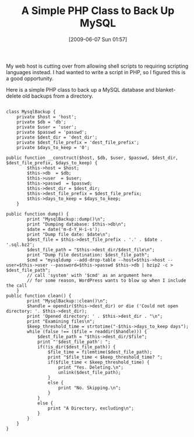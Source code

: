 #+POSTID: 3273
#+DATE: [2009-06-07 Sun 01:57]
#+OPTIONS: toc:nil num:nil todo:nil pri:nil tags:nil ^:nil TeX:nil
#+CATEGORY: Article
#+TAGS: PHP, Programming Language
#+TITLE: A Simple PHP Class to Back Up MySQL

My web host is cutting over from allowing shell scripts to requiring scripting languages instead. I had wanted to write a script in PHP, so I figured this is a good opportunity.

Here is a simple PHP class to back up a MySQL database and blanket-delete old backups from a directory. 



#+BEGIN_EXAMPLE
    
class MysqlBackup {
    private $host = 'host';
    private $db = 'db';
    private $user = 'user';
    private $passwd = 'passwd';
    private $dest_dir = 'dest_dir';
    private $dest_file_prefix = 'dest_file_prefix';
    private $days_to_keep = '0';

public function __construct($host, $db, $user, $passwd, $dest_dir, $dest_file_prefix, $days_to_keep) {
        $this->host = $host;
        $this->db  = $db;
        $this->user  = $user;
        $this->passwd  = $passwd;
        $this->dest_dir = $dest_dir;
        $this->dest_file_prefix = $dest_file_prefix;
        $this->days_to_keep = $days_to_keep;
    }

public function dump() {
        print "MysqlBackup::dump()\n";
        print "Dumping database: $this->db\n";
        $date = date('m-d-Y_H-i-s');
        print "Dump file date: $date\n";
        $dest_file = $this->dest_file_prefix . '.' . $date . '.sql.bz2';
        $dest_file_path = "$this->dest_dir/$dest_file\n";
        print "Dump file destination: $dest_file_path";
        $cmd = "mysqldump --add-drop-table --host=$this->host --user=$this->user --password=$this->passwd $this->db | bzip2 -c > $dest_file_path";
        // call 'system' with '$cmd' as an argument here
        // for some reason, WordPress wants to blow up when I include the call
    }
public function clean() {
        print "MysqlBackup::clean()\n";
        $handle = opendir($this->dest_dir) or die ('Could not open directory: '. $this->dest_dir);
        print 'Opened directory: ' . $this->dest_dir . "\n";
        print "Examining files\n";
        $keep_threshold_time = strtotime("-$this->days_to_keep days");
        while (false !== ($file = readdir($handle))) {
            $dest_file_path = "$this->dest_dir/$file";
            print "'$dest_file_path': ";
            if(!is_dir($dest_file_path)) {
                $file_time = filemtime($dest_file_path);
                print "$file_time < $keep_threshold_time? ";
                if($file_time < $keep_threshold_time) {
                    print "Yes. Deleting.\n";
                    unlink($dest_file_path);
                }
                else {
                    print "No. Skipping.\n";
                }
            }
            else {
                print "A Directory, excluding\n";
            }
        }
    }
}


#+END_EXAMPLE



